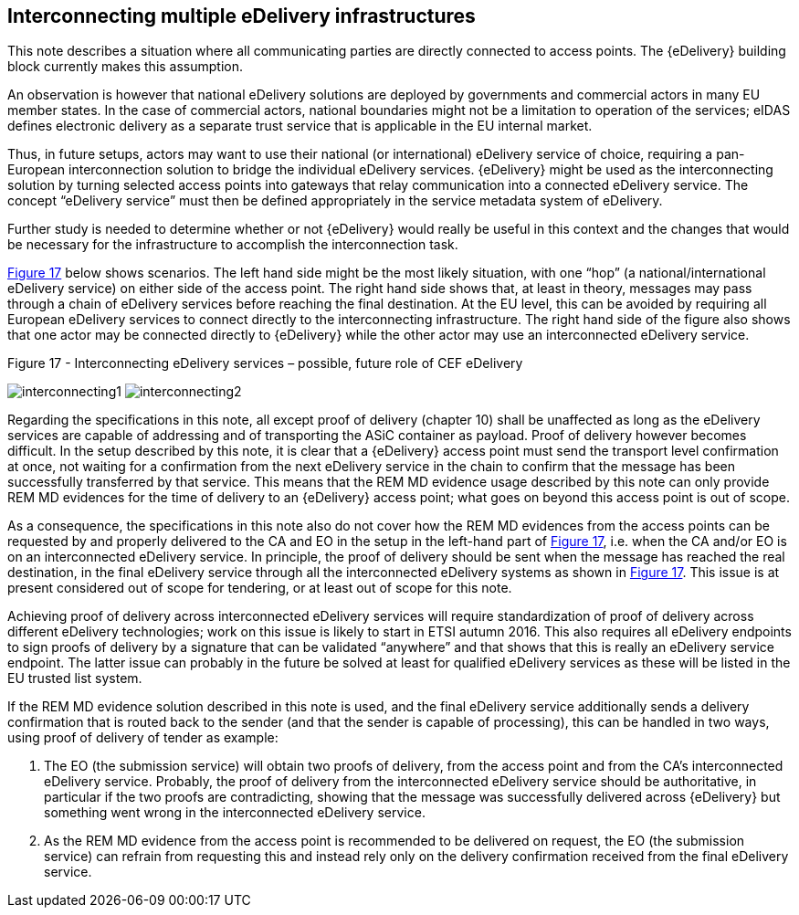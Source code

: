 
[[interconnecting]]
==	Interconnecting multiple eDelivery infrastructures

This note describes a situation where all communicating parties are directly connected to access points. The {eDelivery} building block currently makes this assumption.

An observation is however that national eDelivery solutions are deployed by governments and commercial actors in many EU member states. In the case of commercial actors, national boundaries might not be a limitation to operation of the services; eIDAS defines electronic delivery as a separate trust service that is applicable in the EU internal market.

Thus, in future setups, actors may want to use their national (or international) eDelivery service of choice, requiring a pan-European interconnection solution to bridge the individual eDelivery services. {eDelivery} might be used as the interconnecting solution by turning selected access points into gateways that relay communication into a connected eDelivery service. The concept “eDelivery service” must then be defined appropriately in the service metadata system of eDelivery.

Further study is needed to determine whether or not {eDelivery} would really be useful in this context and the changes that would be necessary for the infrastructure to accomplish the interconnection task.

<<fig17, Figure 17>> below shows scenarios. The left hand side might be the most likely situation, with one “hop” (a national/international eDelivery service) on either side of the access point. The right hand side shows that, at least in theory, messages may pass through a chain of eDelivery services before reaching the final destination. At the EU level, this can be avoided by requiring all European eDelivery services to connect directly to the interconnecting infrastructure. The right hand side of the figure also shows that one actor may be connected directly to {eDelivery} while the other actor may use an interconnected eDelivery service.

[[fig17]]
.Figure 17 - Interconnecting eDelivery services – possible, future role of CEF eDelivery
image:interconnecting1.png[align="left"]
image:interconnecting2.png[align="right"]


Regarding the specifications in this note, all except proof of delivery (chapter 10) shall be unaffected as long as the eDelivery services are capable of addressing and of transporting the ASiC container as payload. Proof of delivery however becomes difficult. In the setup described by this note, it is clear that a {eDelivery} access point must send the transport level confirmation at once, not waiting for a confirmation from the next eDelivery service in the chain to confirm that the message has been successfully transferred by that service. This means that the REM MD evidence usage described by this note can only provide REM MD evidences for the time of delivery to an {eDelivery} access point; what goes on beyond this access point is out of scope.

As a consequence, the specifications in this note also do not cover how the REM MD evidences from the access points can be requested by and properly delivered to the CA and EO in the setup in the left-hand part of <<fig17, Figure 17>>, i.e. when the CA and/or EO is on an interconnected eDelivery service.
In principle, the proof of delivery should be sent when the message has reached the real destination, in the final eDelivery service through all the interconnected eDelivery systems as shown in <<fig17, Figure 17>>. This issue is at present considered out of scope for tendering, or at least out of scope for this note.

Achieving proof of delivery across interconnected eDelivery services will require standardization of proof of delivery across different eDelivery technologies; work on this issue is likely to start in ETSI autumn 2016. This also requires all eDelivery endpoints to sign proofs of delivery by a signature that can be validated “anywhere” and that shows that this is really an eDelivery service endpoint. The latter issue can probably in the future be solved at least for qualified eDelivery services as these will be listed in the EU trusted list system.

If the REM MD evidence solution described in this note is used, and the final eDelivery service additionally sends a delivery confirmation that is routed back to the sender (and that the sender is capable of processing), this can be handled in two ways, using proof of delivery of tender as example:

. The EO (the submission service) will obtain two proofs of delivery, from the access point and from the CA’s interconnected eDelivery service. Probably, the proof of delivery from the interconnected eDelivery service should be authoritative, in particular if the two proofs are contradicting, showing that the message was successfully delivered across {eDelivery} but something went wrong in the interconnected eDelivery service.
. As the REM MD evidence from the access point is recommended to be delivered on request, the EO (the submission service) can refrain from requesting this and instead rely only on the delivery confirmation received from the final eDelivery service.

